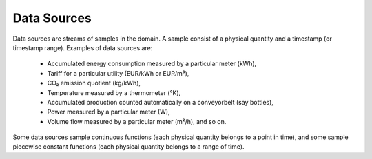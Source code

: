 .. _data-sources:

Data Sources
============

Data sources are streams of samples in the domain.  A sample consist of a
physical quantity and a timestamp (or timestamp range).  Examples of data
sources are:

  * Accumulated energy consumption measured by a particular meter (kWh),
  * Tariff for a particular utility (EUR/kWh or EUR/m³),
  * CO₂ emission quotient (kg/kWh),
  * Temperature measured by a thermometer (°K),
  * Accumulated production counted automatically on a conveyorbelt (say bottles),
  * Power measured by a particular meter (W),
  * Volume flow measured by a particular meter (m²/h), and so on.

Some data sources sample continuous functions (each physical quantity belongs
to a point in time), and some sample piecewise constant functions (each
physical quantity belongs to a range of time).
